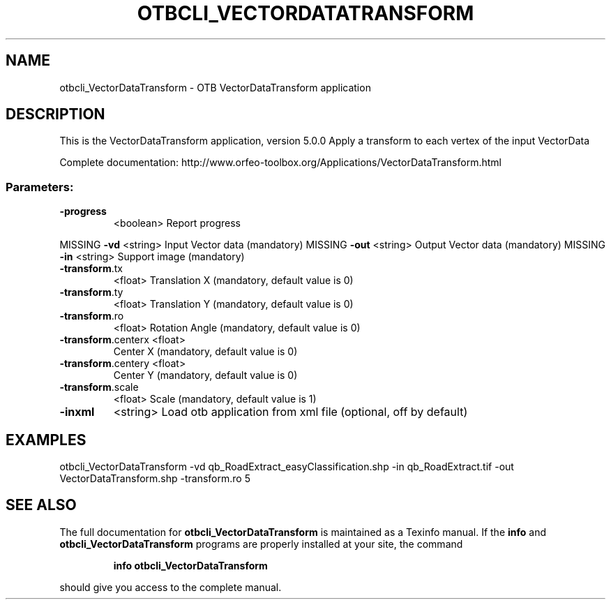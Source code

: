 .\" DO NOT MODIFY THIS FILE!  It was generated by help2man 1.46.4.
.TH OTBCLI_VECTORDATATRANSFORM "1" "December 2015" "otbcli_VectorDataTransform 5.0.0" "User Commands"
.SH NAME
otbcli_VectorDataTransform \- OTB VectorDataTransform application
.SH DESCRIPTION
This is the VectorDataTransform application, version 5.0.0
Apply a transform to each vertex of the input VectorData
.PP
Complete documentation: http://www.orfeo\-toolbox.org/Applications/VectorDataTransform.html
.SS "Parameters:"
.TP
\fB\-progress\fR
<boolean>        Report progress
.PP
MISSING \fB\-vd\fR                <string>         Input Vector data  (mandatory)
MISSING \fB\-out\fR               <string>         Output Vector data  (mandatory)
MISSING \fB\-in\fR                <string>         Support image  (mandatory)
.TP
\fB\-transform\fR.tx
<float>          Translation X  (mandatory, default value is 0)
.TP
\fB\-transform\fR.ty
<float>          Translation Y  (mandatory, default value is 0)
.TP
\fB\-transform\fR.ro
<float>          Rotation Angle  (mandatory, default value is 0)
.TP
\fB\-transform\fR.centerx <float>
Center X  (mandatory, default value is 0)
.TP
\fB\-transform\fR.centery <float>
Center Y  (mandatory, default value is 0)
.TP
\fB\-transform\fR.scale
<float>          Scale  (mandatory, default value is 1)
.TP
\fB\-inxml\fR
<string>         Load otb application from xml file  (optional, off by default)
.SH EXAMPLES
otbcli_VectorDataTransform \-vd qb_RoadExtract_easyClassification.shp \-in qb_RoadExtract.tif \-out VectorDataTransform.shp \-transform.ro 5
.PP

.SH "SEE ALSO"
The full documentation for
.B otbcli_VectorDataTransform
is maintained as a Texinfo manual.  If the
.B info
and
.B otbcli_VectorDataTransform
programs are properly installed at your site, the command
.IP
.B info otbcli_VectorDataTransform
.PP
should give you access to the complete manual.
